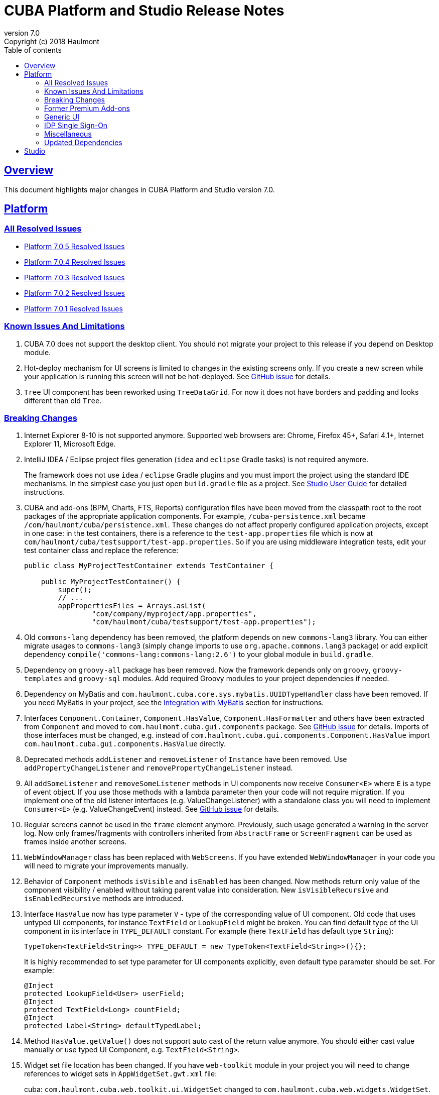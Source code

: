 = CUBA Platform and Studio Release Notes
:toc: left
:toc-title: Table of contents
:toclevels: 6
:sectnumlevels: 6
:stylesheet: cuba.css
:linkcss:
:source-highlighter: coderay
:imagesdir: ./img
:stylesdir: ./styles
:sourcesdir: ../../source
:doctype: book
:sectlinks:
:sectanchors:
:lang: en
:revnumber: 7.0
:version-label: Version
:revremark: Copyright (c) 2018 Haulmont
:youtrack: https://youtrack.cuba-platform.com
:manual: https://doc.cuba-platform.com/manual-{revnumber}
:studio: https://doc.cuba-platform.com/studio
:manual_app_props: https://doc.cuba-platform.com/manual-{revnumber}/app_properties_reference.html#
:reporting: https://doc.cuba-platform.com/reporting-{revnumber}
:charts: https://doc.cuba-platform.com/charts-{revnumber}
:bpm: https://doc.cuba-platform.com/bpm-{revnumber}
:githubissueslog: https://github.com/cuba-platform/documentation/blob/master/content/release_notes/issues

:!sectnums:

[[overview]]
== Overview

This document highlights major changes in CUBA Platform and Studio version {revnumber}.

[[platform]]
== Platform

=== All Resolved Issues

* {githubissueslog}/release_7.0.5.md[Platform 7.0.5 Resolved Issues]
* {githubissueslog}/release_7.0.4.md[Platform 7.0.4 Resolved Issues]
* {githubissueslog}/release_7.0.3.md[Platform 7.0.3 Resolved Issues]
* {githubissueslog}/release_7.0.2.md[Platform 7.0.2 Resolved Issues]
* {githubissueslog}/release_7.0.1.md[Platform 7.0.1 Resolved Issues]

[[known_issues]]
=== Known Issues And Limitations

. CUBA 7.0 does not support the desktop client. You should not migrate your project to this release if you depend on Desktop module.

. Hot-deploy mechanism for UI screens is limited to changes in the existing screens only. If you create a new screen while your application is running this screen will not be hot-deployed. See https://github.com/cuba-platform/cuba/issues/1509[GitHub issue] for details.

. `Tree` UI component has been reworked using `TreeDataGrid`. For now it does not have borders and padding and looks different than old `Tree`.

[[platform_breaking_changes]]
=== Breaking Changes

. Internet Explorer 8-10 is not supported anymore. Supported web browsers are: Chrome, Firefox 45+, Safari 4.1+, Internet Explorer 11, Microsoft Edge.

. IntelliJ IDEA / Eclipse project files generation (`idea` and `eclipse` Gradle tasks) is not required anymore.
+
The framework does not use `idea` / `eclipse` Gradle plugins and you must import the project using the standard IDE mechanisms. In the simplest case you just open `build.gradle` file as a project. See {studio}/open_project.html[Studio User Guide] for detailed instructions.

. CUBA and add-ons (BPM, Charts, FTS, Reports) configuration files have been moved from the classpath root to the root packages of the appropriate application components. For example, `/cuba-persistence.xml` became `/com/haulmont/cuba/persistence.xml`. These changes do not affect properly configured application projects, except in one case: in the test containers, there is a reference to the `test-app.properties` file which is now at `com/haulmont/cuba/testsupport/test-app.properties`. So if you are using middleware integration tests, edit your test container class and replace the reference:
+
[source, java]
----
public class MyProjectTestContainer extends TestContainer {

    public MyProjectTestContainer() {
        super();
        // ...
        appPropertiesFiles = Arrays.asList(
                "com/company/myproject/app.properties",
                "com/haulmont/cuba/testsupport/test-app.properties");
----

. Old `commons-lang` dependency has been removed, the platform depends on new `commons-lang3` library. You can either migrate usages to `commons-lang3` (simply change imports to use `org.apache.commons.lang3` package) or add explicit dependency `compile('commons-lang:commons-lang:2.6')` to your global module in `build.gradle`.

. Dependency on `groovy-all` package has been removed. Now the framework depends only on `groovy`, `groovy-templates` and `groovy-sql` modules. Add required Groovy modules to your project dependencies if needed.

. Dependency on MyBatis and `com.haulmont.cuba.core.sys.mybatis.UUIDTypeHandler` class have been removed. If you need MyBatis in your project, see the {manual}/myBatis.html[Integration with MyBatis] section for instructions.

. Interfaces `Component.Container`, `Component.HasValue`, `Component.HasFormatter` and others have been extracted from `Component` and moved to `com.haulmont.cuba.gui.components` package. See https://github.com/cuba-platform/cuba/issues/925[GitHub issue] for details. Imports of those interfaces must be changed, e.g. instead of `com.haulmont.cuba.gui.components.Component.HasValue` import `com.haulmont.cuba.gui.components.HasValue` directly.

. Deprecated methods `addListener` and `removeListener` of `Instance` have been removed. Use `addPropertyChangeListener` and `removePropertyChangeListener` instead.

. All `addSomeListener` and `removeSomeListener` methods in UI components now receive `Consumer<E>` where `E` is a type of event object. If you use those methods with a lambda parameter then your code will not require migration. If you implement one of the old listener interfaces (e.g. ValueChangeListener) with a standalone class you will need to implement `Consumer<E>` (e.g. ValueChangeEvent) instead. See https://github.com/cuba-platform/cuba/issues/1108[GitHub issue] for details.

. Regular screens cannot be used in the `frame` element anymore. Previously, such usage generated a warning in the server log. Now only frames/fragments with controllers inherited from `AbstractFrame` or `ScreenFragment` can be used as frames inside another screens.

. `WebWindowManager` class has been replaced with `WebScreens`. If you have extended `WebWindowManager` in your code you will need to migrate your improvements manually.

. Behavior of `Component` methods `isVisible` and `isEnabled` has been changed. Now methods return only value of the component visibility / enabled without taking parent value into consideration. New `isVisibleRecursive` and `isEnabledRecursive` methods are introduced.

. Interface `HasValue` now has type parameter `V` - type of the corresponding value of UI component. Old code that uses untyped UI components, for instance `TextField` or `LookupField` might be broken. You can find default type of the UI component in its interface in `TYPE_DEFAULT` constant. For example (here `TextField` has default type `String`):
+
[source, java]
----
TypeToken<TextField<String>> TYPE_DEFAULT = new TypeToken<TextField<String>>(){};
----
+
It is highly recommended to set type parameter for UI components explicitly, even default type parameter should be set. For example:
+
[source, java]
----
@Inject
protected LookupField<User> userField;
@Inject
protected TextField<Long> countField;
@Inject
protected Label<String> defaultTypedLabel;
----

. Method `HasValue.getValue()` does not support auto cast of the return value anymore. You should either cast value manually or use typed UI Component, e.g. `TextField<String>`.

. Widget set file location has been changed. If you have `web-toolkit` module in your project you will need to change references to widget sets in `AppWidgetSet.gwt.xml` file:
+
cuba: `com.haulmont.cuba.web.toolkit.ui.WidgetSet` changed to `com.haulmont.cuba.web.widgets.WidgetSet`.
+
charts: `com.haulmont.charts.web.toolkit.ui.ChartsWidgetSet` changed to `com.haulmont.charts.web.widgets.ChartsWidgetSet`.

. JQuery is not loaded by default on first page rendering anymore. Add `jquery.js` to dependencies of your UI component class explicitly if it requires JQuery.

. FreeMarker templates are not supported in `caption` and `description` attributes of a window. Now values loaded from XML are treated as simple String values. If you want to use templates in those attributes you can call `com.haulmont.cuba.core.global.TemplateHelper` methods manually from a screen controller.

. Screens declared in `screens.xml` file with `class` attribute do not support `Runnable` interface anymore. You can register only UI controllers that extend `Screen` class. The old behaviour is considered dangerous because a caller that opens such a screen receives `null` from `openWindow` call. Those screens must be changed: you can convert them into Spring beans or if you need to call them only from the menu - use `class` attribute of a menu item.

. Screen agent support has been removed without replacement. You can get `DeviceInfo` using the `DeviceInfoProvider` bean and either create different screens for each device type or open fragments in a screen.

. Old Havana UI theme completely reimplemented on the basis of Halo theme. If you have extended Havana you will need to migrate your SCSS styles accordingly. See https://github.com/cuba-platform/cuba/issues/1067[GitHub issue] for details.

. Property `wordwrap` of `TextArea` has been renamed to `wordWrap`. XML definitions still work, but `wordwrap` is removed from XSD and should not be used anymore.

. `ComponentPalette` has been removed. Use the standard mechanism with `cuba.web.componentsConfig` application property if your application component provides UI components.

. Deprecated `ObjectsCache` classes have been removed as a legacy and undocumented feature.

. Deprecated classes from charts `com.haulmont.charts.gui.amcharts.model.data` package have been removed. Use data items classes from `com.haulmont.charts.gui.data` package instead.

. Charts UI palette - the `ChartComponentPalette` class have been removed. Use the standard application component mechanism or include `charts-web-components.xml` into `cuba.web.componentsConfig` application property explicitly. If you did not use `ChartComponentPalette` then migration actions are not required.

. Class `com.haulmont.cuba.core.app.DataServiceQueryBuilder` has been renamed to `RdbmsQueryBuilder`.

. `com.haulmont.cuba.gui.components.RowsCount.BeforeRefreshEvent` does not have reference to a datasource anymore.

. Validators of UI components are triggered even if the value of UI component is empty.

. If you have defined own password encryption module (not SHA1), set `cuba.legacyPasswordEncryptionModule = <your encryption module>` in the `app.properties` files for all modules. It is necessary to authenticate existing users having empty `SEC_USER.PASSWORD_ENCRYPTION` field in the database.

. By default, the UI components `description` property isn't processed as HTML markup. This can be changed by setting `descriptionAsHtml=true`.

. `BaseAction` does not set caption implicitly (using id as message key) anymore. Now it must be set explicitly.

. `WidgetsTree` UI component has been removed as legacy and undocumented feature.

. Removed `multiSelect` attribute of the `TwinColumn` UI component.

. `TextArea` and `ResizableTextArea` are now different UI components with own XML elements: `<textArea>` and `<resizableTextArea>`. The `<textArea>` element still has `resizableDirection` and `resizable` attributes for backward compatibility, but if you inject the component with `resizable="true"` in a controller, the type of the field must be `ResizableTextArea`, otherwise you will get `ClassCastException`.

. A password storage format for the `cuba.rest.client.secret` application property has been changed. The password encoder should be defined and the default property value is now `{noop}secret` instead of `secret`. If you explicitly defined the `cuba.rest.client.secret` property value in your project you should change its value according to the new format (add `{noop}` before the value. See https://github.com/cuba-platform/cuba/issues/1065#issuecomment-411357276[GitHub issue] for details.

[[premium_addons]]
=== Former Premium Add-ons

The former premium add-ons (BPM, Charts, Full-Text Search, Reports) - are free and open-source since version 7.0. The source code projects have been moved to GitHub:

* https://github.com/cuba-platform/bpm
* https://github.com/cuba-platform/charts
* https://github.com/cuba-platform/fts
* https://github.com/cuba-platform/reports

The binary artifacts of the addons version 7.0 are published in the main repositories: https://dl.bintray.com/cuba-platform/main and https://repo.cuba-platform.com/content/groups/work, so there is no need to add premium repositories to your `build.gradle` to use the add-ons.

[[gui]]
=== Generic UI

. Generic UI now uses Vaadin 8.

. New API:
* New {manual}/gui_screens.html[screen API].
* New {manual}/standard_actions.html[standard actions].
* New {manual}/gui_dialogs.html[dialogs] and {manual}/gui_notifications.html[notifications] API.
* New {manual}/gui_data.html[data components] to replace datasources.
+
The old screen API, standard actions and datasources are kept for backward compatibility.

. New UI components - {manual}/gui_Form.html[Form], {manual}/gui_TreeDataGrid.html[TreeDataGrid], {manual}/gui_RadioButtonGroup.html[RadioButtonGroup], {manual}/gui_CheckBoxGroup.html[CheckBoxGroup].

. Implemented {manual}/jsComponent.html[JavaScriptComponent] - a simplified way of integration with JavaScript UI components.

. Data aware UI components that implement `HasValue` interface provide typed API. Now you can use them as: `LookupField<User>`, `TextField<Integer>`, `DateField<LocalDate>` etc.

. Introduced new UI components factory - `UiComponents` bean.

. Implemented {manual}/url_history_navigation.html[URL browser history and navigation].

. Implemented single `BeforeCloseEvent` for `Window` with `CloseOriginType`.

. All UI components now support {manual}/gui_attributes.html#gui_attr_contextHelpText[context help].

. All UI component events have the `userOriginated` attribute that indicates whether this event was triggered by user interaction on the client side, or programmatically, on the server side.

. CSS rules for UI components can be set in screen XML using the {manual}/gui_attributes.html#gui_attr_css[css] attribute.

. `Button` supports `ClickEvent` and can be used without an action.

=== IDP Single Sign-On

IDP functionality has been extracted to the https://github.com/cuba-platform/idp-addon[separate application component] that must be added explicitly.

[[misc]]
=== Miscellaneous

. Java 8, 9, 10 and 11 can be used to build and run applications.

. It is recommended to use underscore instead of "$" to separate namespace and class in entity names, for example `sales_Customer`.

. BCrypt algorithm is used for password hashing for newly created users. See {manual_app_props}cuba.passwordEncryptionModule[cuba.passwordEncryptionModule] app property.

. `LoginPasswordLoginProvider` of the client blocks sends user's password to the middleware as is (i.e. not hashed as in previous versions). See {manual_app_props}cuba.checkPasswordOnClient[cuba.checkPasswordOnClient] app property for recommendations.

. Web client exception handlers have new base classes, see {manual}/exceptionHandlers.html[Client-Level Exception Handlers]. The old classes have been deprecated and kept for backward compatibility.

[[upd_dep]]
=== Updated Dependencies

Core framework:
----
com.google.guava = 26.0-jre
com.sun.mail/javax.mail = 1.6.0
com.vaadin = 8.6.4-2-cuba
de.javakaffee/kryo-serializers = 0.42
javax/javaee-api = 8.0
org.codehaus.groovy = 2.5.4
org.dom4j/dom4j = 2.1.0
org.eclipse.persistence/org.eclipse.persistence.jpa = 2.7.3-1-cuba
org.eclipse.persistence/org.eclipse.persistence.oracle = 2.7.3
org.freemarker/freemarker = 2.3.23
org.glassfish/javax.el = 3.0.1-b10
org.hibernate.validator/hibernate-validator = 6.0.13.Final
org.javassist/javassist = 3.24.0-GA
org.jmockit/jmockit = 1.39
org.springframework = 5.1.2.RELEASE
org.springframework.security = 5.1.1.RELEASE
org.springframework.security.oauth/spring-security-oauth2 = 2.3.4.RELEASE
org.webjars.bower/jquery-file-upload = 9.22.0.cuba.0
org.webjars/jquery = 3.3.1
----

Full-Text Search add-on:
----
org.apache.lucene = 7.5.0
----

Reports add-on:
----
com.haulmont.yarg = 2.1.3
----

[[studio]]
== Studio

All Studio functionality has been moved to the plugin for IntelliJ IDEA. It supports projects based on CUBA 6.10 and 7.0, so you can open an existing project in the new Studio and migrate it to the new framework version. See {studio}[CUBA Studio User Guide] for details.

If you need premium add-ons (Reports, BPM, etc.) for a project based on CUBA 6.10 and you have a subscription, you should set the premium repository access credentials in `~/.gradle/gradle.properties` as described in the {manual}/access_to_repo.html#access_to_premium_repo[documentation]. Studio does not pass the credentials to Gradle.
